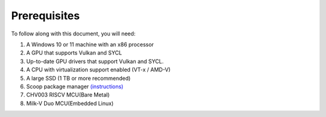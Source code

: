 ###############
 Prerequisites
###############

To follow along with this document, you will need:

#. A Windows 10 or 11 machine with an x86 processor
#. A GPU that supports Vulkan and SYCL
#. Up-to-date GPU drivers that support Vulkan and SYCL.
#. A CPU with virtualization support enabled (VT-x / AMD-V)
#. A large SSD (1 TB or more recommended)
#. Scoop package manager `(instructions) <https://scoop.sh/>`_
#. CHV003 RISCV MCU(Bare Metal)
#. Milk-V Duo MCU(Embedded Linux)
